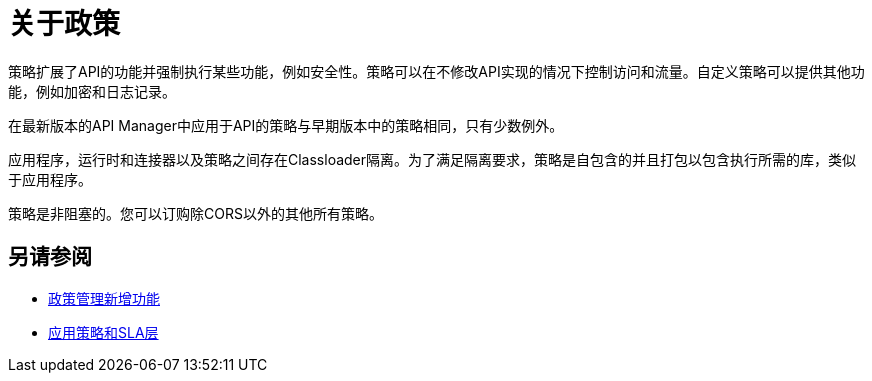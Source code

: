 = 关于政策

策略扩展了API的功能并强制执行某些功能，例如安全性。策略可以在不修改API实现的情况下控制访问和流量。自定义策略可以提供其他功能，例如加密和日志记录。

在最新版本的API Manager中应用于API的策略与早期版本中的策略相同，只有少数例外。

应用程序，运行时和连接器以及策略之间存在Classloader隔离。为了满足隔离要求，策略是自包含的并且打包以包含执行所需的库，类似于应用程序。

策略是非阻塞的。您可以订购除CORS以外的其他所有策略。

== 另请参阅

*  link:/api-manager/v/2.x/policies-whats-new-concept[政策管理新增功能]
*  link:/api-manager/v/2.x/tutorial-manage-an-api[应用策略和SLA层]



